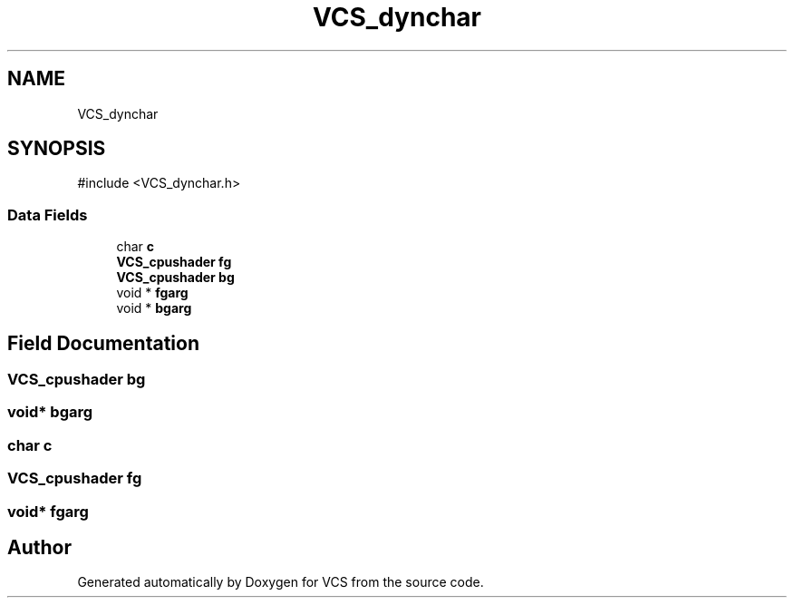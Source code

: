 .TH "VCS_dynchar" 3 "Version 0.0.1" "VCS" \" -*- nroff -*-
.ad l
.nh
.SH NAME
VCS_dynchar
.SH SYNOPSIS
.br
.PP
.PP
\fR#include <VCS_dynchar\&.h>\fP
.SS "Data Fields"

.in +1c
.ti -1c
.RI "char \fBc\fP"
.br
.ti -1c
.RI "\fBVCS_cpushader\fP \fBfg\fP"
.br
.ti -1c
.RI "\fBVCS_cpushader\fP \fBbg\fP"
.br
.ti -1c
.RI "void * \fBfgarg\fP"
.br
.ti -1c
.RI "void * \fBbgarg\fP"
.br
.in -1c
.SH "Field Documentation"
.PP 
.SS "\fBVCS_cpushader\fP bg"

.SS "void* bgarg"

.SS "char c"

.SS "\fBVCS_cpushader\fP fg"

.SS "void* fgarg"


.SH "Author"
.PP 
Generated automatically by Doxygen for VCS from the source code\&.
